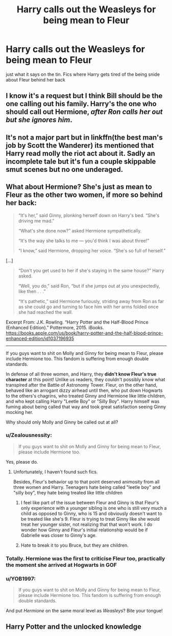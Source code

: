 #+TITLE: Harry calls out the Weasleys for being mean to Fleur

* Harry calls out the Weasleys for being mean to Fleur
:PROPERTIES:
:Author: Zealousnessity
:Score: 27
:DateUnix: 1598901086.0
:DateShort: 2020-Aug-31
:FlairText: Request
:END:
just what it says on the tin. Fics where Harry gets tired of the being snide about Fleur behind her back


** I know it's a request but I think Bill should be the one calling out his family. Harry's the one who should call out Hermione, /after Ron calls her out but she ignores him/.
:PROPERTIES:
:Author: usernamesaretaken3
:Score: 8
:DateUnix: 1598968438.0
:DateShort: 2020-Sep-01
:END:


** It's not a major part but in linkffn(the best man's job by Scott the Wanderer) its mentioned that Harry read molly the riot act about it. Sadly an incomplete tale but it's fun a couple skippable smut scenes but no one underaged.
:PROPERTIES:
:Author: Aniki356
:Score: 5
:DateUnix: 1598901243.0
:DateShort: 2020-Aug-31
:END:


** What about Hermione? She's just as mean to Fleur as the other two women, if more so behind her back:

#+begin_quote
  “It's her,” said Ginny, plonking herself down on Harry's bed. “She's driving me mad.”

  “What's she done now?” asked Hermione sympathetically.

  “It's the way she talks to me --- you'd think I was about three!”

  “I know,” said Hermione, dropping her voice. “She's so full of herself.”
#+end_quote

[...]

#+begin_quote
  “Don't you get used to her if she's staying in the same house?” Harry asked.

  “Well, you do,” said Ron, “but if she jumps out at you unexpectedly, like then . . .”

  “It's pathetic,” said Hermione furiously, striding away from Ron as far as she could go and turning to face him with her arms folded once she had reached the wall.
#+end_quote

Excerpt From: J.K. Rowling. “Harry Potter and the Half-Blood Prince (Enhanced Edition).” Pottermore, 2015. iBooks. [[https://books.apple.com/us/book/harry-potter-and-the-half-blood-prince-enhanced-edition/id1037196935]]

--------------

If you guys want to shit on Molly and Ginny for being mean to Fleur, please include Hermione too. This fandom is suffering from enough double standards.

In defense of all three women, and Harry, they *didn't know Fleur's true character* at this point! Unlike us readers, they couldn't possibly know what transpired after the Battle of Astronomy Tower. Fleur, on the other hand, behaved like an arrogant dizzy airhead until then, who put down Hogwarts to the others's chagrins, who treated Ginny and Hermione like little children, and who kept calling Harry "Leetle Boy" or "Silly Boy". Harry himself was fuming about being called that way and took great satisfaction seeing Ginny mocking her.

Why should only Molly and Ginny be called out at all?
:PROPERTIES:
:Author: InquisitorCOC
:Score: 28
:DateUnix: 1598901930.0
:DateShort: 2020-Aug-31
:END:

*** u/Zealousnessity:
#+begin_quote
  If you guys want to shit on Molly and Ginny for being mean to Fleur, please include Hermione too.
#+end_quote

Yes, please do.
:PROPERTIES:
:Author: Zealousnessity
:Score: 26
:DateUnix: 1598901963.0
:DateShort: 2020-Aug-31
:END:

**** Unfortunately, I haven't found such fics.

Besides, Fleur's behavior up to that point deserved animosity from all three women and Harry. Teenagers hate being called "leetle boy" and "silly boy", they hate being treated like little children
:PROPERTIES:
:Author: InquisitorCOC
:Score: 10
:DateUnix: 1598902440.0
:DateShort: 2020-Sep-01
:END:

***** I feel like part of the issue between Fleur and Ginny is that Fleur's only experience with a younger sibling is one who is still very much a child as opposed to Ginny, who is 15 and obviously doesn't want to be treated like she's 9. Fleur is trying to treat Ginny like she would treat her younger sister, not realizing that that won't work. I do wonder how Ginny and Fleur's initial relationship would be if Gabrielle was closer to Ginny's age.
:PROPERTIES:
:Author: ApteryxAustralis
:Score: 26
:DateUnix: 1598904914.0
:DateShort: 2020-Sep-01
:END:


***** Hate to break it to you Bruce, but they are children.
:PROPERTIES:
:Author: Cancelled_for_A
:Score: 6
:DateUnix: 1598960589.0
:DateShort: 2020-Sep-01
:END:


*** Totally. Hermione was the first to criticise Fleur too, practically the moment she arrived at Hogwarts in GOF
:PROPERTIES:
:Score: 11
:DateUnix: 1598945970.0
:DateShort: 2020-Sep-01
:END:


*** u/YOB1997:
#+begin_quote
  If you guys want to shit on Molly and Ginny for being mean to Fleur, please include Hermione too. This fandom is suffering from enough double standards.
#+end_quote

And put /Hermione/ on the same moral level as /Weasleys/? Bite your tongue!
:PROPERTIES:
:Author: YOB1997
:Score: 6
:DateUnix: 1598946679.0
:DateShort: 2020-Sep-01
:END:


** Harry Potter and the unlocked knowledge
:PROPERTIES:
:Author: Kingslayer629736
:Score: 2
:DateUnix: 1598937419.0
:DateShort: 2020-Sep-01
:END:
